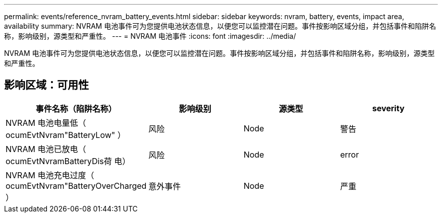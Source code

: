 ---
permalink: events/reference_nvram_battery_events.html 
sidebar: sidebar 
keywords: nvram, battery, events, impact area, availability 
summary: NVRAM 电池事件可为您提供电池状态信息，以便您可以监控潜在问题。事件按影响区域分组，并包括事件和陷阱名称，影响级别，源类型和严重性。 
---
= NVRAM 电池事件
:icons: font
:imagesdir: ../media/


[role="lead"]
NVRAM 电池事件可为您提供电池状态信息，以便您可以监控潜在问题。事件按影响区域分组，并包括事件和陷阱名称，影响级别，源类型和严重性。



== 影响区域：可用性

|===
| 事件名称（陷阱名称） | 影响级别 | 源类型 | severity 


 a| 
NVRAM 电池电量低（ ocumEvtNvram"BatteryLow" ）
 a| 
风险
 a| 
Node
 a| 
警告



 a| 
NVRAM 电池已放电（ ocumEvtNvramBatteryDis荷 电）
 a| 
风险
 a| 
Node
 a| 
error



 a| 
NVRAM 电池充电过度（ ocumEvtNvram"BatteryOverCharged ）
 a| 
意外事件
 a| 
Node
 a| 
严重

|===